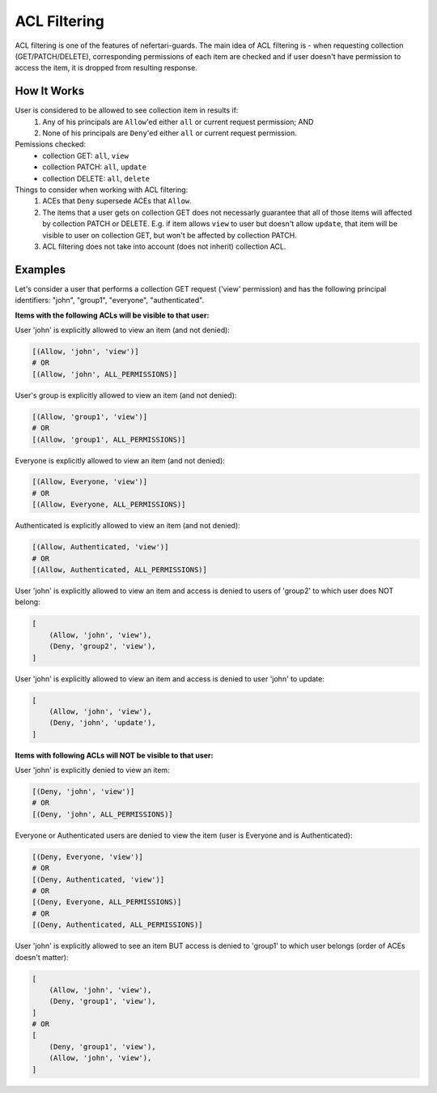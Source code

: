 ACL Filtering
=============

ACL filtering is one of the features of nefertari-guards. The main idea of ACL filtering is - when requesting collection (GET/PATCH/DELETE), corresponding permissions of each item are checked and if user doesn't have permission to access the item, it is dropped from resulting response.

How It Works
------------

User is considered to be allowed to see collection item in results if:
    1. Any of his principals are ``Allow``'ed either ``all`` or current request permission; AND
    2. None of his principals are ``Deny``'ed either ``all`` or current request permission.

Pemissions checked:
    * collection GET: ``all``, ``view``
    * collection PATCH: ``all``, ``update``
    * collection DELETE: ``all``, ``delete``

Things to consider when working with ACL filtering:
    1. ACEs that ``Deny`` supersede ACEs that ``Allow``.
    2. The items that a user gets on collection GET does not necessarly guarantee that all of those items will affected by collection PATCH or DELETE. E.g. if item allows ``view`` to user but doesn't allow ``update``, that item will be visible to user on collection GET, but won't be affected by collection PATCH.
    3. ACL filtering does not take into account (does not inherit) collection ACL.

Examples
--------

Let's consider a user that performs a collection GET request ('view' permission) and has the following principal identifiers: "john", "group1", "everyone", "authenticated".

**Items with the following ACLs will be visible to that user:**

User 'john' is explicitly allowed to view an item (and not denied):

.. code-block:: python

    [(Allow, 'john', 'view')]
    # OR
    [(Allow, 'john', ALL_PERMISSIONS)]

User's group is explicitly allowed to view an item (and not denied):

.. code-block:: python

    [(Allow, 'group1', 'view')]
    # OR
    [(Allow, 'group1', ALL_PERMISSIONS)]

Everyone is explicitly allowed to view an item (and not denied):

.. code-block:: python

    [(Allow, Everyone, 'view')]
    # OR
    [(Allow, Everyone, ALL_PERMISSIONS)]

Authenticated is explicitly allowed to view an item (and not denied):

.. code-block:: python

    [(Allow, Authenticated, 'view')]
    # OR
    [(Allow, Authenticated, ALL_PERMISSIONS)]

User 'john' is explicitly allowed to view an item and access is denied to users of 'group2' to which user does NOT belong:

.. code-block:: python

    [
        (Allow, 'john', 'view'),
        (Deny, 'group2', 'view'),
    ]

User 'john' is explicitly allowed to view an item and access is denied to user 'john' to update:

.. code-block:: python

    [
        (Allow, 'john', 'view'),
        (Deny, 'john', 'update'),
    ]

**Items with following ACLs will NOT be visible to that user:**

User 'john' is explicitly denied to view an item:

.. code-block:: python

    [(Deny, 'john', 'view')]
    # OR
    [(Deny, 'john', ALL_PERMISSIONS)]

Everyone or Authenticated users are denied to view the item (user is Everyone and is Authenticated):

.. code-block:: python

    [(Deny, Everyone, 'view')]
    # OR
    [(Deny, Authenticated, 'view')]
    # OR
    [(Deny, Everyone, ALL_PERMISSIONS)]
    # OR
    [(Deny, Authenticated, ALL_PERMISSIONS)]

User 'john' is explicitly allowed to see an item BUT access is denied to 'group1' to which user belongs (order of ACEs doesn't matter):

.. code-block:: python

    [
        (Allow, 'john', 'view'),
        (Deny, 'group1', 'view'),
    ]
    # OR
    [
        (Deny, 'group1', 'view'),
        (Allow, 'john', 'view'),
    ]
